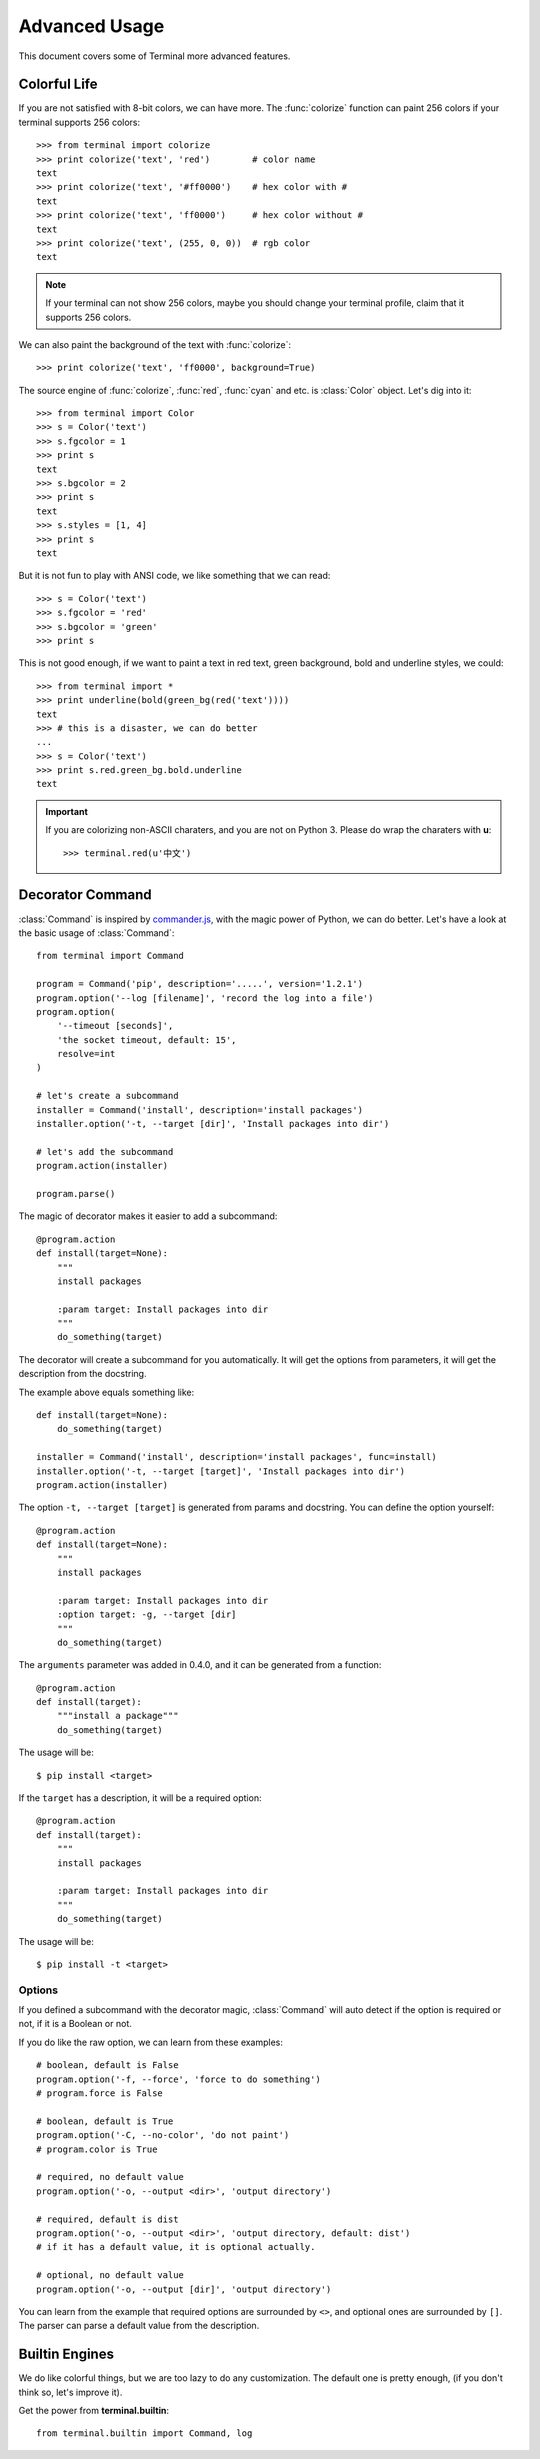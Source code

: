 Advanced Usage
==============

This document covers some of Terminal more advanced features.

.. module:: terminal


Colorful Life
-------------

If you are not satisfied with 8-bit colors, we can have more.
The :func:`colorize` function can paint 256 colors if your terminal supports 256 colors::

    >>> from terminal import colorize
    >>> print colorize('text', 'red')        # color name
    text
    >>> print colorize('text', '#ff0000')    # hex color with #
    text
    >>> print colorize('text', 'ff0000')     # hex color without #
    text
    >>> print colorize('text', (255, 0, 0))  # rgb color
    text


.. note::

    If your terminal can not show 256 colors, maybe you should change your terminal
    profile, claim that it supports 256 colors.

We can also paint the background of the text with :func:`colorize`::

    >>> print colorize('text', 'ff0000', background=True)

The source engine of :func:`colorize`, :func:`red`, :func:`cyan` and etc. is
:class:`Color` object. Let's dig into it::

    >>> from terminal import Color
    >>> s = Color('text')
    >>> s.fgcolor = 1
    >>> print s
    text
    >>> s.bgcolor = 2
    >>> print s
    text
    >>> s.styles = [1, 4]
    >>> print s
    text

But it is not fun to play with ANSI code, we like something that we can read::

    >>> s = Color('text')
    >>> s.fgcolor = 'red'
    >>> s.bgcolor = 'green'
    >>> print s

This is not good enough, if we want to paint a text in red text, green background,
bold and underline styles, we could::

    >>> from terminal import *
    >>> print underline(bold(green_bg(red('text'))))
    text
    >>> # this is a disaster, we can do better
    ...
    >>> s = Color('text')
    >>> print s.red.green_bg.bold.underline
    text

.. important::

    If you are colorizing non-ASCII charaters, and you are not on Python 3.
    Please do wrap the charaters with **u**::

        >>> terminal.red(u'中文')


Decorator Command
-----------------

:class:`Command` is inspired by `commander.js`_, with the magic power of Python,
we can do better. Let's have a look at the basic usage of :class:`Command`::

    from terminal import Command

    program = Command('pip', description='.....', version='1.2.1')
    program.option('--log [filename]', 'record the log into a file')
    program.option(
        '--timeout [seconds]',
        'the socket timeout, default: 15',
        resolve=int
    )

    # let's create a subcommand
    installer = Command('install', description='install packages')
    installer.option('-t, --target [dir]', 'Install packages into dir')

    # let's add the subcommand
    program.action(installer)

    program.parse()


The magic of decorator makes it easier to add a subcommand::

    @program.action
    def install(target=None):
        """
        install packages

        :param target: Install packages into dir
        """
        do_something(target)

The decorator will create a subcommand for you automatically. It will get the options
from parameters, it will get the description from the docstring.

The example above equals something like::

    def install(target=None):
        do_something(target)

    installer = Command('install', description='install packages', func=install)
    installer.option('-t, --target [target]', 'Install packages into dir')
    program.action(installer)

The option ``-t, --target [target]`` is generated from params and docstring. You can
define the option yourself::

    @program.action
    def install(target=None):
        """
        install packages

        :param target: Install packages into dir
        :option target: -g, --target [dir]
        """
        do_something(target)


.. _`commander.js`: https://github.com/visionmedia/commander.js


The ``arguments`` parameter was added in 0.4.0, and it can be generated from a function::

    @program.action
    def install(target):
        """install a package"""
        do_something(target)

The usage will be::

    $ pip install <target>

If the ``target`` has a description, it will be a required option::

    @program.action
    def install(target):
        """
        install packages

        :param target: Install packages into dir
        """
        do_something(target)

The usage will be::

    $ pip install -t <target>

Options
~~~~~~~

If you defined a subcommand with the decorator magic, :class:`Command` will auto detect
if the option is required or not, if it is a Boolean or not.

If you do like the raw option, we can learn from these examples::

    # boolean, default is False
    program.option('-f, --force', 'force to do something')
    # program.force is False

    # boolean, default is True
    program.option('-C, --no-color', 'do not paint')
    # program.color is True

    # required, no default value
    program.option('-o, --output <dir>', 'output directory')

    # required, default is dist
    program.option('-o, --output <dir>', 'output directory, default: dist')
    # if it has a default value, it is optional actually.

    # optional, no default value
    program.option('-o, --output [dir]', 'output directory')


You can learn from the example that required options are surrounded by ``<>``, and
optional ones are surrounded by ``[]``. The parser can parse a default value from the
description.


Builtin Engines
---------------

We do like colorful things, but we are too lazy to do any customization. The default
one is pretty enough, (if you don't think so, let's improve it).

.. image:: _static/terminal.png
   :alt: terminal screen shot

Get the power from **terminal.builtin**::

    from terminal.builtin import Command, log
